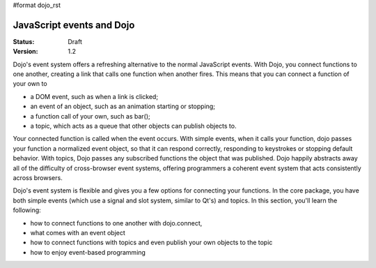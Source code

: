 #format dojo_rst

JavaScript events and Dojo
==========================

:Status: Draft
:Version: 1.2

Dojo's event system offers a refreshing alternative to the normal JavaScript events. With Dojo, you connect functions to one another, creating a link that calls one function when another fires. This means that you can connect a function of your own to

* a DOM event, such as when a link is clicked;
* an event of an object, such as an animation starting or stopping;
* a function call of your own, such as bar();
* a topic, which acts as a queue that other objects can publish objects to.

Your connected function is called when the event occurs. With simple events, when it calls your function, dojo passes your function a normalized event object, so that it can respond correctly, responding to keystrokes or stopping default behavior. With topics, Dojo passes any subscribed functions the object that was published. Dojo happily abstracts away all of the difficulty of cross-browser event systems, offering programmers a coherent event system that acts consistently across browsers.

Dojo's event system is flexible and gives you a few options for connecting your functions. In the core package, you have both simple events (which use a signal and slot system, similar to Qt's) and topics. In this section, you'll learn the following:

* how to connect functions to one another with dojo.connect,
* what comes with an event object
* how to connect functions with topics and even publish your own objects to the topic
* how to enjoy event-based programming
